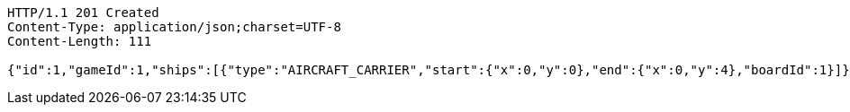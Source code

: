 [source,http,options="nowrap"]
----
HTTP/1.1 201 Created
Content-Type: application/json;charset=UTF-8
Content-Length: 111

{"id":1,"gameId":1,"ships":[{"type":"AIRCRAFT_CARRIER","start":{"x":0,"y":0},"end":{"x":0,"y":4},"boardId":1}]}
----